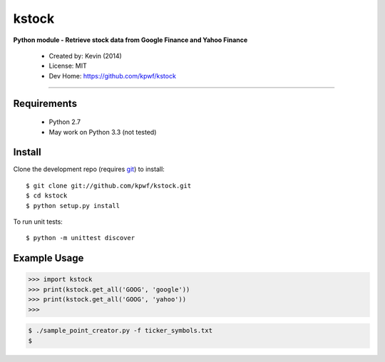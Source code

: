 kstock
======

**Python module - Retrieve stock data from Google Finance and Yahoo Finance**

 * Created by: Kevin (2014)
 * License: MIT
 * Dev Home: `https://github.com/kpwf/kstock <https://github.com/kpwf/kstock>`_

----

~~~~~~~~~~~~
Requirements
~~~~~~~~~~~~

  * Python 2.7
  * May work on Python 3.3 (not tested)

~~~~~~~
Install
~~~~~~~

Clone the development repo (requires `git <http://git-scm.com/>`_) to install::

    $ git clone git://github.com/kpwf/kstock.git
    $ cd kstock
    $ python setup.py install

To run unit tests::

    $ python -m unittest discover

~~~~~~~~~~~~~
Example Usage
~~~~~~~~~~~~~

.. code:: python

    >>> import kstock
    >>> print(kstock.get_all('GOOG', 'google'))
    >>> print(kstock.get_all('GOOG', 'yahoo'))
    >>>

.. code:: bash

    $ ./sample_point_creator.py -f ticker_symbols.txt
    $
